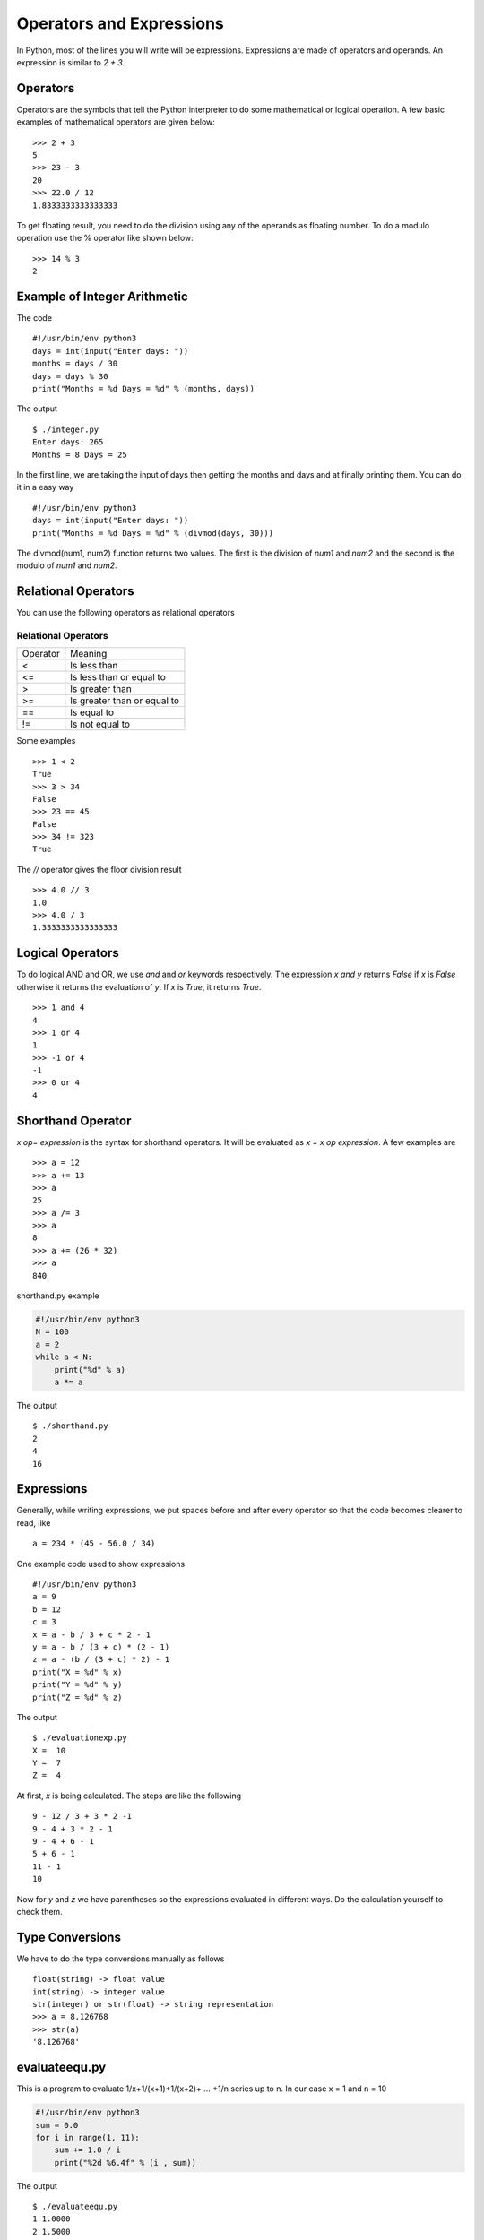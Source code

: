 

=========================
Operators and Expressions
=========================

In Python, most of the lines you will write will be expressions. Expressions are made of operators and operands. An expression is similar to *2 + 3*.

Operators
=========

Operators are the symbols that tell the Python interpreter to do some mathematical or logical operation. A few basic examples of mathematical operators are given below:

::

    >>> 2 + 3
    5
    >>> 23 - 3
    20
    >>> 22.0 / 12
    1.8333333333333333

To get floating result, you need to do the division using any of the operands as floating number. To do a modulo operation use the % operator like shown below:

::

    >>> 14 % 3
    2

Example of Integer Arithmetic
=============================

The code

::

    #!/usr/bin/env python3
    days = int(input("Enter days: "))
    months = days / 30
    days = days % 30
    print("Months = %d Days = %d" % (months, days))

The output

::

    $ ./integer.py
    Enter days: 265
    Months = 8 Days = 25

In the first line, we are taking the input of days then getting the months and days and at finally printing them. You can do it in a easy way

::

    #!/usr/bin/env python3
    days = int(input("Enter days: "))
    print("Months = %d Days = %d" % (divmod(days, 30)))

The divmod(num1, num2) function returns two values. The first is the division of *num1* and *num2* and the second is the modulo of *num1* and *num2*.

Relational Operators
====================

You can use the following operators as relational operators

Relational Operators
--------------------

+----------+-----------------------------+
| Operator | Meaning                     |
+----------+-----------------------------+
| \<       | Is less than                |
+----------+-----------------------------+
| <=       | Is less than or equal to    |
+----------+-----------------------------+
| >        | Is greater than             |
+----------+-----------------------------+
| >=       | Is greater than or equal to |
+----------+-----------------------------+
| \=\=     | Is equal to                 |
+----------+-----------------------------+
| !=       | Is not equal to             |
+----------+-----------------------------+

Some examples

::

    >>> 1 < 2
    True
    >>> 3 > 34
    False
    >>> 23 == 45
    False
    >>> 34 != 323
    True

The *//* operator gives the floor division result

::

    >>> 4.0 // 3
    1.0
    >>> 4.0 / 3
    1.3333333333333333

Logical Operators
=================

To do logical AND and OR, we use *and* and *or* keywords respectively. The expression *x and y* returns *False* if *x* is *False* otherwise it returns the evaluation of *y*. If *x* is *True*, it returns *True*.

::

    >>> 1 and 4
    4
    >>> 1 or 4
    1
    >>> -1 or 4
    -1
    >>> 0 or 4
    4

Shorthand Operator
==================

*x op= expression* is the syntax for shorthand operators. It will be evaluated as *x = x op expression*. A few examples are

::

    >>> a = 12
    >>> a += 13
    >>> a
    25
    >>> a /= 3
    >>> a
    8
    >>> a += (26 * 32)
    >>> a
    840

shorthand.py example

.. code-block:: python

    #!/usr/bin/env python3
    N = 100
    a = 2
    while a < N:
        print("%d" % a)
        a *= a

The output

::

    $ ./shorthand.py
    2
    4
    16

Expressions
===========

Generally, while writing expressions, we put spaces before and after every operator so that the code becomes clearer to read, like

::

    a = 234 * (45 - 56.0 / 34)

One example code used to show expressions

::

    #!/usr/bin/env python3
    a = 9
    b = 12
    c = 3
    x = a - b / 3 + c * 2 - 1
    y = a - b / (3 + c) * (2 - 1)
    z = a - (b / (3 + c) * 2) - 1
    print("X = %d" % x)
    print("Y = %d" % y)
    print("Z = %d" % z)

The output

::

    $ ./evaluationexp.py
    X =  10
    Y =  7
    Z =  4

At first, *x* is being calculated. The steps are like the following

::

    9 - 12 / 3 + 3 * 2 -1
    9 - 4 + 3 * 2 - 1
    9 - 4 + 6 - 1
    5 + 6 - 1
    11 - 1
    10

Now for *y* and *z* we have parentheses so the expressions evaluated in different ways. Do the calculation yourself to check them.

Type Conversions
================

We have to do the type conversions manually as follows
::

    float(string) -> float value
    int(string) -> integer value
    str(integer) or str(float) -> string representation
    >>> a = 8.126768
    >>> str(a)
    '8.126768'

evaluateequ.py
==============

This is a program to evaluate 1/x+1/(x+1)+1/(x+2)+ ... +1/n series up to n. In our case x = 1 and n = 10

.. code-block:: python

    #!/usr/bin/env python3
    sum = 0.0
    for i in range(1, 11):
        sum += 1.0 / i
        print("%2d %6.4f" % (i , sum))

The output

::

    $ ./evaluateequ.py
    1 1.0000
    2 1.5000
    3 1.8333
    4 2.0833
    5 2.2833
    6 2.4500
    7 2.5929
    8 2.7179
    9 2.8290
    10 2.9290

In the line *sum += 1.0 / i* what is actually happening is *sum = sum + 1.0 / i*.

quadraticequation.py
====================

This is a program to evaluate the quadratic equation

::

    #!/usr/bin/env python3
    import math
    a = int(input("Enter value of a: "))
    b = int(input("Enter value of b: "))
    c = int(input("Enter value of c: "))
    d = b * b - 4 * a * c
    if d < 0:
        print "ROOTS are imaginary"
    else:
        root1 = (-b + math.sqrt(d)) / (2.0 * a)
        root2 = (-b - math.sqrt(d)) / (2.0 * a)
        print("Root 1 = %f" % root1)
        print("Root 2 = %f" % root2)

salesmansalary.py
=================

In this example, we are going to calculate the salary of a camera salesman. His basic salary is 1500. For every camera he sells, he gets 200. The commission on the month's sale is 2%. The input will be the number of cameras sold and the total price of the cameras.

::

    #!/usr/bin/env python3
    basic_salary = 1500
    bonus_rate = 200
    commision_rate = 0.02
    numberofcamera = int(input("Enter the number of inputs sold: "))
    price = float(input("Enter the total prices: "))
    bonus = (bonus_rate * numberofcamera)
    commision = (commision_rate * numberofcamera * price)
    print("Bonus        = %6.2f" % bonus)
    print("Commision    = %6.2f" % commision)
    print("Gross salary = %6.2f" % (basic_salary + bonus + commision))

The output

::

    $ ./salesmansalary.py
    Enter the number of inputs sold: 5
    Enter the total prices: 20450
    Bonus        = 1000.00
    Commision    = 2045.00
    Gross salary = 4545.00
